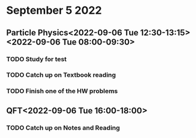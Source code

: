 * September 5 2022
** Particle Physics<2022-09-06 Tue 12:30-13:15> <2022-09-06 Tue 08:00-09:30>
*** TODO Study for test
*** TODO Catch up on Textbook reading
*** TODO Finish one of the HW problems
** QFT<2022-09-06 Tue 16:00-18:00>
*** TODO Catch up on Notes and Reading
